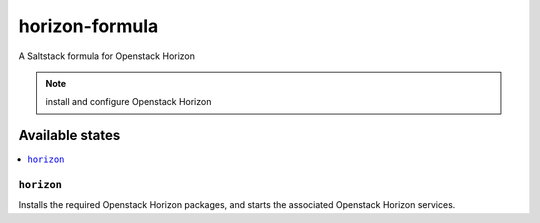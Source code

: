 ===============
horizon-formula
===============

A Saltstack formula for Openstack Horizon

.. note::

    install and configure Openstack Horizon

Available states
================

.. contents::
    :local:

``horizon``
------------

Installs the required Openstack Horizon packages, 
and starts the associated Openstack Horizon services.
